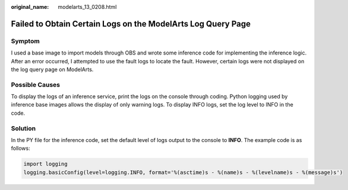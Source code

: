 :original_name: modelarts_13_0208.html

.. _modelarts_13_0208:

Failed to Obtain Certain Logs on the ModelArts Log Query Page
=============================================================

Symptom
-------

I used a base image to import models through OBS and wrote some inference code for implementing the inference logic. After an error occurred, I attempted to use the fault logs to locate the fault. However, certain logs were not displayed on the log query page on ModelArts.

Possible Causes
---------------

To display the logs of an inference service, print the logs on the console through coding. Python logging used by inference base images allows the display of only warning logs. To display INFO logs, set the log level to INFO in the code.

Solution
--------

In the PY file for the inference code, set the default level of logs output to the console to **INFO**. The example code is as follows:

.. code-block::

   import logging
   logging.basicConfig(level=logging.INFO, format='%(asctime)s - %(name)s - %(levelname)s - %(message)s')
